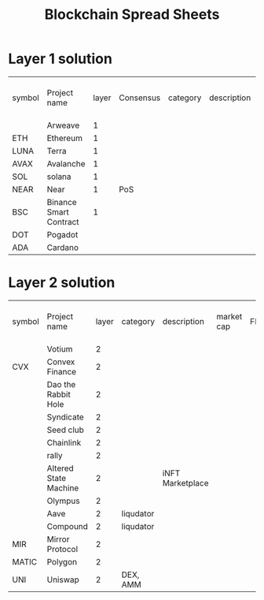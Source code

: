 #+TITLE: Blockchain Spread Sheets

* Layer 1 solution
:PROPERTIES:
:ID:       07412f3f-6fd8-4799-b008-40acc5c4f8ed
:END:
| symbol | Project name           | layer | Consensus | category | description | market cap | FDV | spending or holding token |
|        | Arweave                |     1 |           |          |             |            |     |                           |
| ETH    | Ethereum               |     1 |           |          |             |            |     |                           |
| LUNA   | Terra                  |     1 |           |          |             |            |     |                           |
| AVAX   | Avalanche              |     1 |           |          |             |            |     |                           |
| SOL    | solana                 |     1 |           |          |             |            |     |                           |
| NEAR   | Near                   |     1 | PoS       |          |             |            |     |                           |
| BSC    | Binance Smart Contract |     1 |           |          |             |            |     |                           |
| DOT    | Pogadot                |       |           |          |             |            |     |                           |
| ADA    | Cardano                |       |           |          |             |            |     |                           |

* Layer 2 solution
:PROPERTIES:
:ID:       be1811c3-cbce-42fa-a806-e2e2ba8e176e
:END:
| symbol | Project name          | layer | category  | description      | market cap | FDV | spending or holding token |
|        | Votium                |     2 |           |                  |            |     |                           |
| CVX    | Convex Finance        |     2 |           |                  |            |     |                           |
|        | Dao the Rabbit Hole   |     2 |           |                  |            |     |                           |
|        | Syndicate             |     2 |           |                  |            |     |                           |
|        | Seed club             |     2 |           |                  |            |     |                           |
|        | Chainlink             |     2 |           |                  |            |     |                           |
|        | rally                 |     2 |           |                  |            |     |                           |
|        | Altered State Machine |     2 |           | iNFT Marketplace |            |     |                           |
|        | Olympus               |     2 |           |                  |            |     |                           |
|        | Aave                  |     2 | liqudator |                  |            |     |                           |
|        | Compound              |     2 | liqudator |                  |            |     |                           |
| MIR    | Mirror Protocol       |     2 |           |                  |            |     |                           |
| MATIC  | Polygon               |     2 |           |                  |            |     |                           |
| UNI    | Uniswap               |     2 | DEX, AMM  |                  |            |     |                           |
